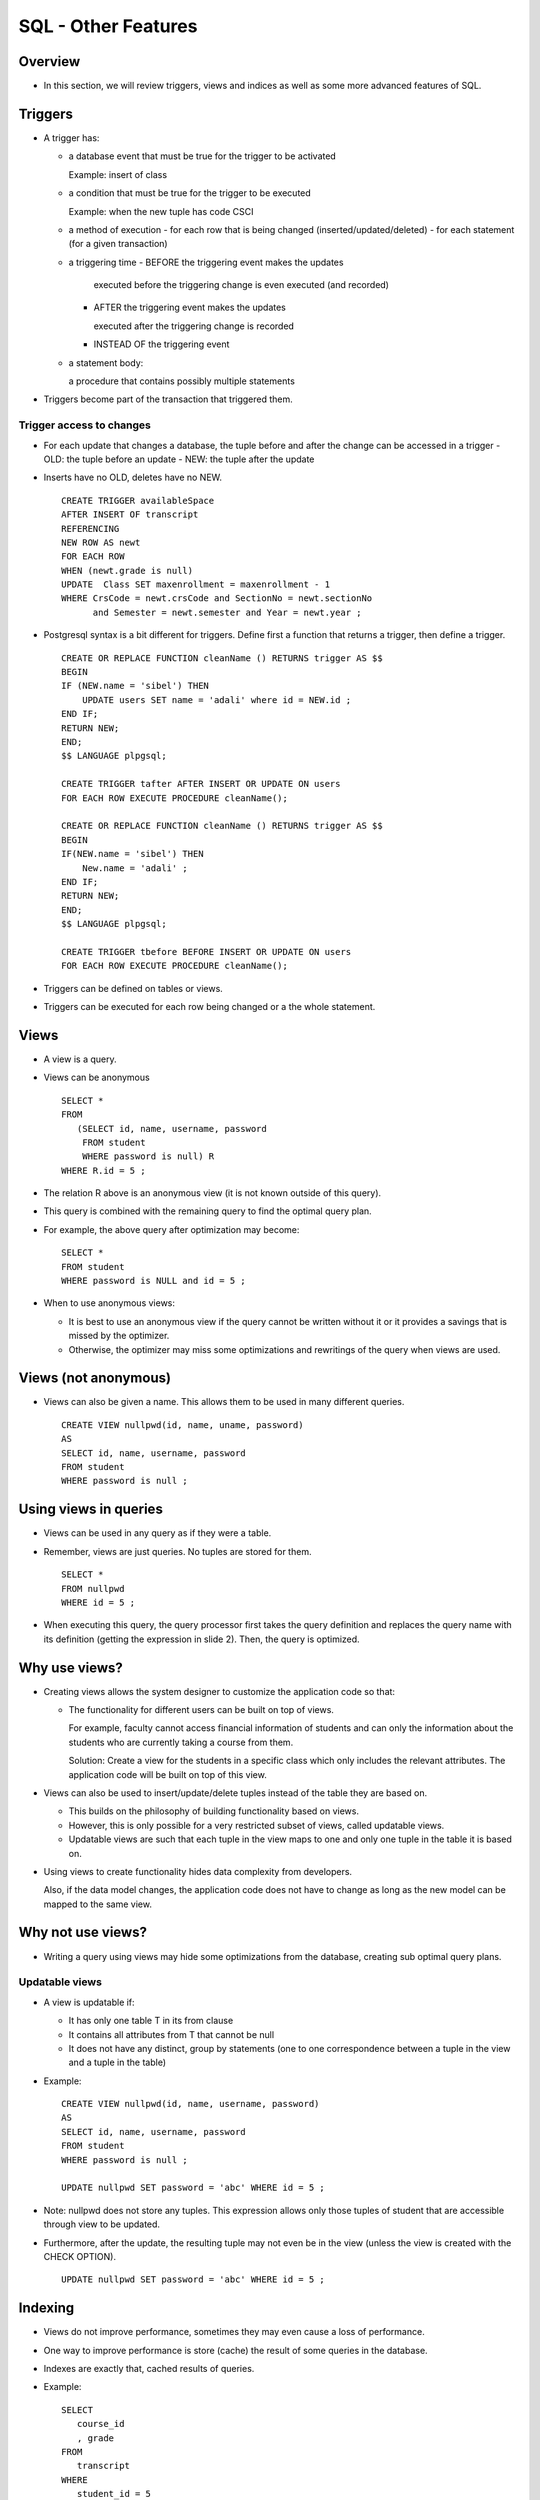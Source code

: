 
SQL - Other Features
======================

Overview
---------

- In this section, we will review triggers, views and indices as well
  as some more advanced features of SQL.
  

Triggers
----------

- A trigger has:
  
  - a database event that must be true for the trigger to be activated
    
    Example: insert of class
    
  - a condition that must be true for the trigger to be executed
    
    Example: when the new tuple has code CSCI

  - a method of execution
    - for each row that is being changed (inserted/updated/deleted)
    - for each statement (for a given transaction)

  - a triggering time
    - BEFORE the triggering event makes the updates

      executed before the triggering change is even executed (and recorded)
      
    - AFTER the triggering event makes the updates

      executed after the triggering change is recorded
      
    - INSTEAD OF the triggering event

  - a statement body:

    a procedure that contains possibly multiple statements

- Triggers become part of the transaction that triggered them.

  
Trigger access to changes
~~~~~~~~~~~~~~~~~~~~~~~~~~~

- For each update that changes a database, the tuple before and after
  the change can be accessed in a trigger
  - OLD: the tuple before an update
  - NEW: the tuple after the update

- Inserts have no OLD, deletes have no NEW.

  ::

     CREATE TRIGGER availableSpace
     AFTER INSERT OF transcript
     REFERENCING
     NEW ROW AS newt
     FOR EACH ROW
     WHEN (newt.grade is null)
     UPDATE  Class SET maxenrollment = maxenrollment - 1
     WHERE CrsCode = newt.crsCode and SectionNo = newt.sectionNo
           and Semester = newt.semester and Year = newt.year ;

- Postgresql syntax is a bit different for triggers. 
  Define first a function that returns a trigger, then define a trigger.

  ::
     
     CREATE OR REPLACE FUNCTION cleanName () RETURNS trigger AS $$
     BEGIN
     IF (NEW.name = 'sibel') THEN
         UPDATE users SET name = 'adali' where id = NEW.id ;
     END IF;
     RETURN NEW;
     END;
     $$ LANGUAGE plpgsql;

     CREATE TRIGGER tafter AFTER INSERT OR UPDATE ON users
     FOR EACH ROW EXECUTE PROCEDURE cleanName();

     CREATE OR REPLACE FUNCTION cleanName () RETURNS trigger AS $$
     BEGIN
     IF(NEW.name = 'sibel') THEN
         New.name = 'adali' ;
     END IF;
     RETURN NEW;
     END;
     $$ LANGUAGE plpgsql;

     CREATE TRIGGER tbefore BEFORE INSERT OR UPDATE ON users
     FOR EACH ROW EXECUTE PROCEDURE cleanName();
    
- Triggers can be defined on tables or views.

- Triggers can be executed for each row being changed or a the whole
  statement.

Views
-----

- A view is a query.
- Views can be anonymous

  ::
     
     SELECT * 
     FROM 
        (SELECT id, name, username, password 
         FROM student 
         WHERE password is null) R 
     WHERE R.id = 5 ;
     
- The relation R above is an anonymous view (it is not known outside
  of this query).

- This query is combined with the remaining query to
  find the optimal query plan.

- For example, the above query after optimization may become:

  ::

     SELECT * 
     FROM student
     WHERE password is NULL and id = 5 ;


- When to use anonymous views:

  - It is best to use an anonymous view if the query cannot be written
    without it or it provides a savings that is missed by the optimizer.

  - Otherwise, the optimizer may miss some optimizations and rewritings
    of the query when views are used.

Views (not anonymous)
-----------------------

- Views can also be given a name. This allows them to be used in many
  different queries.

  ::

     CREATE VIEW nullpwd(id, name, uname, password)
     AS
     SELECT id, name, username, password 
     FROM student 
     WHERE password is null ;

     
Using views in queries
-----------------------

- Views can be used in any query as if they were a table.

- Remember, views are just queries. No tuples are stored for them.

  ::

     SELECT * 
     FROM nullpwd
     WHERE id = 5 ;

- When executing this query, the query processor first takes the query
  definition and replaces the query name with its definition (getting
  the expression in slide 2). Then, the query is optimized.

  
Why use views?
---------------

- Creating views allows the system designer to customize the
  application code so that:

  - The functionality for different users can be built on top of views.

    For example, faculty cannot access financial information of
    students and can only the information about the students who are
    currently taking a course from them.

    Solution: Create a view for the students in a specific class which
    only includes the relevant attributes. The application code will
    be built on top of this view.

- Views can also be used to insert/update/delete tuples instead of the
  table they are based on.

  - This builds on the philosophy of building functionality based on views. 

  - However, this is only possible for a very restricted subset of
    views, called updatable views.

  - Updatable views are such that each tuple in the view maps to one
    and only one tuple in the table it is based on.

- Using views to create functionality hides data complexity from developers.

  Also, if the data model changes, the application code does not have
  to change as long as the new model can be mapped to the same view.

Why not use views?
-------------------

- Writing a query using views may hide some optimizations from the
  database, creating sub optimal query plans.


Updatable views
~~~~~~~~~~~~~~~~~~
- A view is updatable if:

  - It has only one table T in its from clause 
  - It contains all attributes from T that cannot be null
  - It does not have any distinct, group by statements (one to one
    correspondence between a tuple in the view and a tuple in the
    table)

- Example:

  ::
     
     CREATE VIEW nullpwd(id, name, username, password)
     AS
     SELECT id, name, username, password 
     FROM student 
     WHERE password is null ;
     
     UPDATE nullpwd SET password = 'abc' WHERE id = 5 ;
     
- Note: nullpwd does not store any tuples. This expression allows only
  those tuples of student that are accessible through view to be
  updated.
  
- Furthermore, after the update, the resulting tuple may not even be
  in the view (unless the view is created with the CHECK OPTION).

  ::
     
     UPDATE nullpwd SET password = 'abc' WHERE id = 5 ;


Indexing
----------

- Views do not improve performance, sometimes they may even cause a
  loss of performance.

- One way to improve performance is store (cache) the result of some
  queries in the database.

- Indexes are exactly that, cached results of queries.

- Example:

  ::

     SELECT
        course_id
	, grade
     FROM
        transcript
     WHERE
        student_id = 5
	and semester = 'Fall'
	and year = 2016 ;

- Answering this query requires reading all of transcript from disk to
  find the matching tuples to return. Note that the matching tuples
  will be few, 4-5 in this case. However, transcript table is likely
  very large.

Cost Analysis
~~~~~~~~~~~~~~~~~
- Let us some basic cost analysis.

- Suppose transcript is stored on disk in 100 disk pages. Then,
  answering this query requires reading 100 disk pages.

- Suppose instead we had an index that allowed us to find all the
  matching tuples.

- Example: Index on Transcript (studid, semester, year)

  Then, answering this query will cost:

  Finding the tuples from index,  reading them from disk to fetch the grade.

  Cost: at most 4-5 pages.


Indexing as views
~~~~~~~~~~~~~~~~~~

- Indexes are just query results stored explicitly.
  
- They are also stored on disk, but can be cheaper to use because:
  
  - They have fewer disk pages as they store only a subset of the
    attributes in the relation.
  - They are stored in a way to make it easy to find queries on specific
    values in the index (we will see how).
    
- For now, we can assume that querying the index has a small cost as
  long as the query returns a few (1-3) tuples.


Index cost/benefit analysis
~~~~~~~~~~~~~~~~~~~~~~~~~~~~~~~~

- Indices are good if 

  - they reduce the cost of frequently asked queries
  - the reduction is considerable
- Indices must be kept up to date when the tables change
- Indices increase the cost insert/update/delete operations (at least
  one extra disk page access for each index created)

What are good indices
~~~~~~~~~~~~~~~~~~~~~~

- A good index will reduce the total number of matching tuples to 1 or a few

  Example: attributes in a key

  An index on students(id) will greatly improve queries like

  ::
     
     SELECT * FROM students WHERE id = 5; 

  Almost all databases will create an index on the primary key.

- If the underlying relation is sorted with respect to some attribute,
  then an index on that attribute will help performance.

  - Suppose, transcript tuples are sorted by semester, year.

  - Create an index on Transcript(semester, year)

  - Given the query:

    ::

       SELECT
          course_id
	  , grade
       FROM
          transcript
       WHERE
          student_id = 5
	  and semester = 'Fall'
	  and year = 2016 ;
       
  use the index to find the first tuple for Fall 2016, and then scan
  the Transcript relation starting from that point.

    
Access Structure
-----------------

- A postgresql database cluster is organized 
  into databases. 

- No data can be shared across databases.

- Information in a database can be clustered 
  into logical units called schema


Schema
--------

- Create a schema with:

  ::
     
     CREATE SCHEMA myschema;

- Access/create tables in the schema with:

  ::

     schema.table

- To delete a schema and all the objects in it:


  ::

     DROP SCHEMA myschema;

- To create a schema owned by someone else:

  ::

     CREATE SCHEMA schemaname AUTHORIZATION username;



Search path
--------------


- Whenever a table name is used, the database tries to find the
  correct instance

- The search path is usually 

  - first: $user: a schema with the same name as 
    the current user

  - second: public: any information that is open to 
    public, i.e. all users.

- The search path can be changed by: 

  set  search_path to ....


Security
----------

- Postgresql allows the creation of roles

- A role is like a user, but more general

- A role with a login privilege is considered a user

- A role can be given the right to create databases 
  and/or create other roles.

- A role with superuser privileges can bypass all 
  security checks

Role creation and inheritance
------------------------------

- Inherit allows the role to inherit all the privileges given to 
  that role.

  ::
     
     CREATE ROLE joe LOGIN INHERIT;
     CREATE ROLE admin NOINHERIT;
     CREATE ROLE wheel NOINHERIT;
     GRANT admin TO joe;
     GRANT wheel TO admin;

- Joe has privileges of admin upon login because user Joe inherits from its
  roles. However, admin does not have the privileges assigned to wheel because
  it does not inherit (it is not inherited).

- As a role connects to the database, it has all the rights 
  given to that role (login role). For other privileges that are
  not inherited, the user must explicitly set itself to that role:

  ::

     SET ROLE admin ;


Database Objects
-----------------

- All database objects (database, tables, indices, 
  procedures, triggers, etc.) have an owner, the role 
  that created them.

- Owner has all the access rights on the objects they 
  create.

- Other roles can be given explicit privileges on these 
  objects:

  SELECT, INSERT, UPDATE, DELETE, TRUNCATE, 
  REFERENCES, TRIGGER, CREATE, CONNECT, 
  TEMPORARY, EXECUTE, and USAGE.

Privileges
---------------

- SELECT, INSERT, DELETE, UPDATE are the privileges to 
  query (select) and change the data of some other role. 

  - Can be specific: SELECT(name)

  - REFERENCES is the right to refer to a relation in an 
    integrity constraint
    
  - USAGE is the right to use a schema element in relations, 
    assertions, etc.

  - TRIGGER is the right to define triggers.

  - UNDER is the right create subtypes

Grant option
----------------

- Users/roles can pass a privilege to another 
  user/role is they have the grant option.


  ::

     GRANT select ON users TO spock
     WITH GRANT OPTION

- Only a role that has a grant option can grant 
  the grant option to the others.


Grant diagrams
-----------------

- Nodes represent a user and a privilege

- Two different privileges of the same person should be 
  put in two different nodes

- If one privilege for a user is the more general version 
  of another, they should both be included. 

- Example: select, select(name)

- Each grant generates a path in the grant diagram

  - Nodes are marked by:

    \*\* for owners
    
    \* for users who have grant option
      
    nothing for all other users

  .. image:: other_images/grant_graph.png
     :width: 400px
     :align: center	

Adding privileges
~~~~~~~~~~~~~~~~~~~


- When a new privilege X is given from role A to role B 

- If there are no nodes for (A,X) and (B,X), then 
  create them.

- Add all the necessary links

Revoking privileges
~~~~~~~~~~~~~~~~~~~~~~~

- Revoke <privileges> on <database element> 
  from <role list>

  will remove the listed privileges.

- Cascade: will remove any privileges that are 
  granted only because of the removed 
  privileges.

- Restrict: will fail if the revoked privileges were 
  passed on to other roles previously.
  
- Delete any edges corresponding to the deleted 
  privileges.

- If there are any nodes not reachable from a 
  double starred role, then they should be 
  removed together with all the edges coming 
  out of them.

- Continue this process until all the nodes are 
  reacheable from a doubly starred node.

- Example 1: revoke select on movies from janeway cascade

.. image:: other_images/revoke1.png
   :width: 400px
   :align: center	

	     
.. image:: other_images/revoke2.png
   :width: 400px
   :align: center	

	     
.. image:: other_images/revoke3.png
   :width: 400px
   :align: center	

	     
.. image:: other_images/revoke4.png
   :width: 400px
   :align: center

- Example 2: revoke grant option on movies from janeway cascade	     

.. image:: other_images/revoke5.png
   :width: 400px
   :align: center	

.. image:: other_images/revoke6.png
   :width: 400px
   :align: center	

.. image:: other_images/revoke7.png
   :width: 400px
   :align: center	
	     

System Tables
--------------

- Information about the database are also stored in 
  database tables that can be queried like any other

- Examples:

  - pg_constraint: all constraints on tables 
  - pg_user: all users that their access rights (can they 
    create databases? are they superusers?)
  - pg_views: the name of the views, owner and tex


Case Statements in SELECT
--------------------------

- Not being able to write some simple if statement in SQL can be
  annoying. Well, you can actually.

  ::

     SELECT
       a,
       CASE WHEN a=1 THEN 'one'
            WHEN a=2 THEN 'two'
            ELSE 'other'
       END
     FROM test;

      a | case
      ---+-------
      1 | one
      2 | two
      3 | other
      

Group by extended
-----------------

- Group by multiple groups
  
  See :download:`example database to be used <databases/groupby.sql>`.

  ::

     CREATE TABLE events (
         name     varchar(10)
         , day    varchar(10)
         , time   varchar(10)
        , price  INT
     ) ;

     SELECT * FROM events;
     name   | day | time  | price 
     ----------+-----+-------+-------
     sitting  | M   | 12:00 |     5
     reading  | W   | 2:00  |    10
     sleeping | M   | 2:00  |    12
     hopping  | W   | 12:00 |     8
     jumping  | M   | 4:00  |    22
	
     
     SELECT
	day
	, time
	, count(*)
	, sum(price)
     FROM
        events
     GROUP BY
        GROUPING SETS ((day),(time),());

     day | time  | count | sum 
     -----+-------+-------+-----
     M   |       |     3 |  39      --grouped by day
     W   |       |     2 |  18      --grouped by day
         |       |     5 |  57      --grouped by everything
	 | 12:00 |     2 |  13      --grouped by time
	 | 2:00  |     2 |  22      --grouped by time
	 | 4:00  |     1 |  22      --grouped by time	


- Rollup does grouping in a hierarchical way, removing one attribute
  at a time

  ::
     
     ROLLUP (day,time)

  will first group by (day,time), then by (day) alone, then by
  everything.

- Cube will do group by every combination:

  ::
     
     CUBE (day, time)

  will group by

  ::

     (day,time)
     (day)
     (time)
     ()


Window Functions
------------------

- Window functions compute aggregates without a group by
  for a window of values.

  ::

     SELECT name, day, time, sum(price) OVER (partition by day)
     FROM   events
     ORDER BY day;


     name   | day | time  | sum 
     ----------+-----+-------+-----
     sitting  | M   | 12:00 |  39
     sleeping | M   | 2:00  |  39
     jumping  | M   | 4:00  |  39
     reading  | W   | 2:00  |  18
     hopping  | W   | 12:00 |  18

     
Group by with Filter
----------------------

- Filter allows you to apply an aggregate to a subset of tuples in
  that group.

::

   SELECT day
          , sum(price) as total
	  , sum(price) filter (where price>10) as totalfiltered
   FROM events
   GROUP BY day;

   day | total | totalfiltered 
   -----+-------+---------------
    W   |    18 |              
    M   |    39 |            34
   

Recursive Queries
-------------------

- Recursive queries use the basis query to build on itself:
  
  See :download:`example database to be used <databases/familyrelations.sql>`.

  ::

     SELECT * FROM parents ;

      parent  |  child  
      ---------+---------
      Dakota  | Madison
      Madison | Ava
      Madison | Sophia
      Sophia  | Noah
      Noah    | Emma

      
-  Find all ancestral relations of degree 2 or higher:

   ::

      WITH RECURSIVE ancestors(ancestor, child, degree) AS (
            SELECT parent, child, 1 FROM parents
	  UNION ALL
	    SELECT a.ancestor, p.child, a.degree+1
	    FROM ancestors a, parents p
	    WHERE a.child = p.parent
      )
      SELECT ancestor, child, degree FROM ancestors WHERE degree>= 2;

      ancestor | child  | degree 
      ----------+--------+--------
      Dakota   | Sophia |      2
      Dakota   | Ava    |      2
      Madison  | Noah   |      2
      Sophia   | Emma   |      2
      Dakota   | Noah   |      3
      Madison  | Emma   |      3
      Dakota   | Emma   |      4

